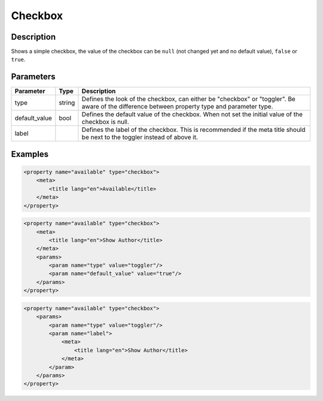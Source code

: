 Checkbox
========

Description
-----------

Shows a simple checkbox, the value of the checkbox can be ``null`` (not changed yet and no default value), ``false`` or ``true``.

Parameters
----------

.. list-table::
    :header-rows: 1

    * - Parameter
      - Type
      - Description
    * - type
      - string
      - Defines the look of the checkbox, can either be "checkbox" or "toggler". Be aware of the difference between property type and parameter type.
    * - default_value
      - bool
      - Defines the default value of the checkbox. When not set the initial value of the checkbox is null.
    * - label
      - 
      - Defines the label of the checkbox. This is recommended if the meta title should be next to the toggler instead of above it.

Examples
--------

.. code-block:: xml

    <property name="available" type="checkbox">
        <meta>
            <title lang="en">Available</title>
        </meta>
    </property>

.. code-block:: xml

    <property name="available" type="checkbox">
        <meta>
            <title lang="en">Show Author</title>
        </meta>
        <params>
            <param name="type" value="toggler"/>
            <param name="default_value" value="true"/>
        </params>
    </property>

.. code-block:: xml

    <property name="available" type="checkbox">
        <params>
            <param name="type" value="toggler"/>
            <param name="label">
                <meta>
                    <title lang="en">Show Author</title>
                </meta>
            </param>
        </params>
    </property>
